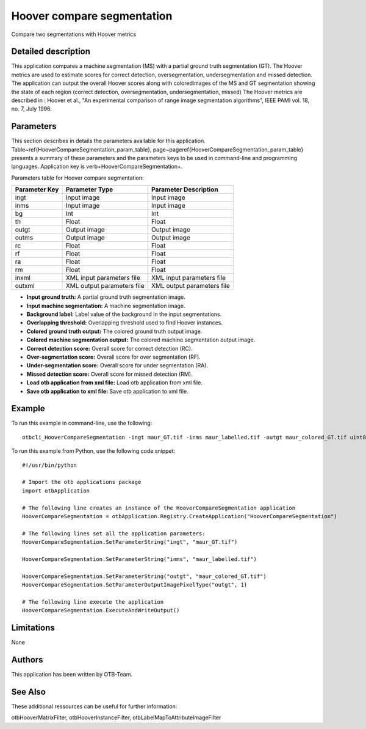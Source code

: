Hoover compare segmentation
^^^^^^^^^^^^^^^^^^^^^^^^^^^

Compare two segmentations with Hoover metrics

Detailed description
--------------------

This application compares a machine segmentation (MS) with a partial ground truth segmentation (GT). The Hoover metrics are used to estimate scores for correct detection, oversegmentation, undersegmentation and missed detection. The application can output the overall Hoover scores along with coloredimages of the MS and GT segmentation showing the state of each region (correct detection, oversegmentation, undersegmentation, missed) The Hoover metrics are described in : Hoover et al., "An experimental comparison of range image segmentation algorithms", IEEE PAMI vol. 18, no. 7, July 1996.

Parameters
----------

This section describes in details the parameters available for this application. Table~\ref{HooverCompareSegmentation_param_table}, page~\pageref{HooverCompareSegmentation_param_table} presents a summary of these parameters and the parameters keys to be used in command-line and programming languages. Application key is \verb+HooverCompareSegmentation+.

Parameters table for Hoover compare segmentation:

+-------------+--------------------------+-----------------------------------+
|Parameter Key|Parameter Type            |Parameter Description              |
+=============+==========================+===================================+
|ingt         |Input image               |Input image                        |
+-------------+--------------------------+-----------------------------------+
|inms         |Input image               |Input image                        |
+-------------+--------------------------+-----------------------------------+
|bg           |Int                       |Int                                |
+-------------+--------------------------+-----------------------------------+
|th           |Float                     |Float                              |
+-------------+--------------------------+-----------------------------------+
|outgt        |Output image              |Output image                       |
+-------------+--------------------------+-----------------------------------+
|outms        |Output image              |Output image                       |
+-------------+--------------------------+-----------------------------------+
|rc           |Float                     |Float                              |
+-------------+--------------------------+-----------------------------------+
|rf           |Float                     |Float                              |
+-------------+--------------------------+-----------------------------------+
|ra           |Float                     |Float                              |
+-------------+--------------------------+-----------------------------------+
|rm           |Float                     |Float                              |
+-------------+--------------------------+-----------------------------------+
|inxml        |XML input parameters file |XML input parameters file          |
+-------------+--------------------------+-----------------------------------+
|outxml       |XML output parameters file|XML output parameters file         |
+-------------+--------------------------+-----------------------------------+

- **Input ground truth:** A partial ground truth segmentation image.

- **Input machine segmentation:** A machine segmentation image.

- **Background label:** Label value of the background in the input segmentations.

- **Overlapping threshold:** Overlapping threshold used to find Hoover instances.

- **Colored ground truth output:** The colored ground truth output image.

- **Colored machine segmentation output:** The colored machine segmentation output image.

- **Correct detection score:** Overall score for correct detection (RC).

- **Over-segmentation score:** Overall score for over segmentation (RF).

- **Under-segmentation score:** Overall score for under segmentation (RA).

- **Missed detection score:** Overall score for missed detection (RM).

- **Load otb application from xml file:** Load otb application from xml file.

- **Save otb application to xml file:** Save otb application to xml file.



Example
-------

To run this example in command-line, use the following: 
::

	otbcli_HooverCompareSegmentation -ingt maur_GT.tif -inms maur_labelled.tif -outgt maur_colored_GT.tif uint8

To run this example from Python, use the following code snippet: 

::

	#!/usr/bin/python

	# Import the otb applications package
	import otbApplication

	# The following line creates an instance of the HooverCompareSegmentation application 
	HooverCompareSegmentation = otbApplication.Registry.CreateApplication("HooverCompareSegmentation")

	# The following lines set all the application parameters:
	HooverCompareSegmentation.SetParameterString("ingt", "maur_GT.tif")

	HooverCompareSegmentation.SetParameterString("inms", "maur_labelled.tif")

	HooverCompareSegmentation.SetParameterString("outgt", "maur_colored_GT.tif")
	HooverCompareSegmentation.SetParameterOutputImagePixelType("outgt", 1)

	# The following line execute the application
	HooverCompareSegmentation.ExecuteAndWriteOutput()

Limitations
-----------

None

Authors
-------

This application has been written by OTB-Team.

See Also
--------

These additional ressources can be useful for further information: 

otbHooverMatrixFilter, otbHooverInstanceFilter, otbLabelMapToAttributeImageFilter

